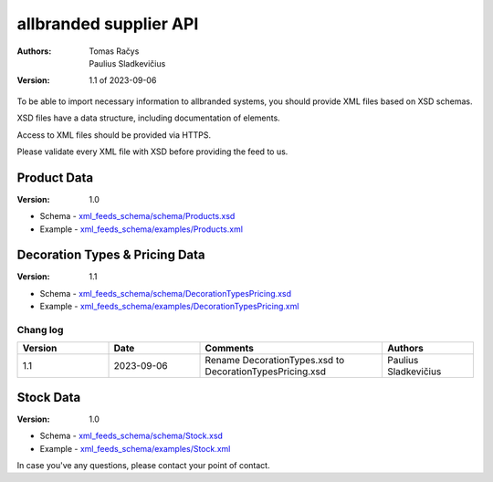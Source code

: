 =======================
allbranded supplier API
=======================

:Authors:
    Tomas Račys,
    Paulius Sladkevičius

:Version: 1.1 of 2023-09-06

To be able to import necessary information to allbranded systems, you should provide XML files based on XSD schemas.

XSD files have a data structure, including documentation of elements.

Access to XML files should be provided via HTTPS.

Please validate every XML file with XSD before providing the feed to us.

Product Data
============

:Version: 1.0

- Schema - `xml_feeds_schema/schema/Products.xsd <https://github.com/versada/allbranded_supplier_api/blob/14.0/xml_feeds_schema/schema/Products.xsd>`_
- Example - `xml_feeds_schema/examples/Products.xml <https://github.com/versada/allbranded_supplier_api/blob/14.0/xml_feeds_schema/examples/Products.xml>`_

Decoration Types & Pricing Data
===============================

:Version: 1.1

- Schema - `xml_feeds_schema/schema/DecorationTypesPricing.xsd <https://github.com/versada/allbranded_supplier_api/blob/14.0/xml_feeds_schema/schema/DecorationTypesPricing.xsd>`_
- Example - `xml_feeds_schema/examples/DecorationTypesPricing.xml <https://github.com/versada/allbranded_supplier_api/blob/14.0/xml_feeds_schema/examples/DecorationTypesPricing.xml>`_

Chang log
---------

.. list-table::
   :widths: 25 25 50 25
   :header-rows: 1

   * - Version
     - Date
     - Comments
     - Authors
   * - 1.1
     - 2023-09-06
     - Rename DecorationTypes.xsd to DecorationTypesPricing.xsd
     - Paulius Sladkevičius

Stock Data
==========

:Version: 1.0

- Schema - `xml_feeds_schema/schema/Stock.xsd <https://github.com/versada/allbranded_supplier_api/blob/14.0/xml_feeds_schema/schema/Stock.xsd>`_
- Example - `xml_feeds_schema/examples/Stock.xml <https://github.com/versada/allbranded_supplier_api/blob/14.0/xml_feeds_schema/examples/Stock.xml>`_


In case you've any questions, please contact your point of contact.
